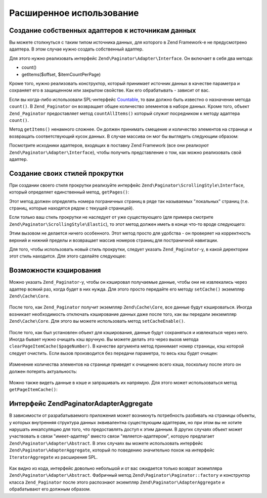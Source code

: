 .. EN-Revision: none
.. _zend.paginator.advanced:

Расширенное использование
=========================

.. _zend.paginator.advanced.adapters:

Создание собственных адаптеров к источникам данных
--------------------------------------------------

Вы можете столкнуться с таким типом источника данных, для
которого в Zend Framework-е не предусмотрено адаптера. В этом случае
нужно создать собственный адаптер.

Для этого нужно реализовать интерфейс ``Zend\Paginator\Adapter\Interface``. Он
включает в себя два метода:

- count()

- getItems($offset, $itemCountPerPage)

Кроме того, нужно реализовать конструктор, который принимает
источник данных в качестве параметра и сохраняет его в
защищенном или закрытом свойстве. Как его обрабатывать -
зависит от вас.

Если вы когда-либо использовали SPL-интерфейс `Countable`_, то вам
должно быть известно о назначении метода ``count()``. В ``Zend_Paginator`` он
возвращает общее количество элементов в наборе данных. Кроме
того, объект ``Zend_Paginator`` предоставляет метод ``countAllItems()`` который
служит посредником к методу адаптера ``count()``.

Метод ``getItems()`` ненамного сложнее. Он должен принимать смещение
и количество элементов на странице и возвращать
соответствующий кусок данных. В случае массива он мог бы
выглядеть следующим образом:

.. code-block:: php
   :linenos:

   return array_slice($this->_array, $offset, $itemCountPerPage);

Посмотрите исходники адаптеров, входящих в поставку Zend Framework
(все они реализуют ``Zend\Paginator\Adapter\Interface``), чтобы получить
представление о том, как можно реализовать свой адаптер.

.. _zend.paginator.advanced.scrolling-styles:

Создание своих стилей прокрутки
-------------------------------

При создании своего стиля прокрутки реализуйте интерфейс
``Zend\Paginator\ScrollingStyle\Interface``, который определяет единственный
метод, ``getPages()``:

.. code-block:: php
   :linenos:

   public function getPages(Zend_Paginator $paginator, $pageRange = null);

Этот метод должен определять номера пограничных страниц в
ряде так называемых "локальных" страниц (т.е. страниц, которые
находятся рядом с текущей страницей).

Если только ваш стиль прокрутки не наследует от уже
существующего (для примера смотрите ``Zend\Paginator\ScrollingStyle\Elastic``), то
этот метод должен иметь в конце что-то вроде следующего:

.. code-block:: php
   :linenos:

   return $paginator->getPagesInRange($lowerBound, $upperBound);

Этим вызовом не делается ничего особенного. Этот метод просто
для удобства - он проверяет на корректность верхний и нижний
пределы и возвращает массив номеров страниц для постраничной
навигации.

Для того, чтобы использовать новый стиль прокрутки, следует
указать ``Zend_Paginator``-у, в какой директории этот стиль находится.
Для этого сделайте следующее:

.. code-block:: php
   :linenos:

   $prefix = 'My_Paginator_ScrollingStyle';
   $path   = 'My/Paginator/ScrollingStyle/';
   Zend\Paginator\Paginator::addScrollingStylePrefixPath($prefix, $path);

.. _zend.paginator.advanced.caching:

Возможности кэширования
-----------------------

Можно указать ``Zend_Paginator``-у, чтобы он кэшировал получаемые
данные, чтобы они не извлекались через адаптер всякий раз,
когда будет в них нужда. Для этого просто передайте его методу
``setCache()`` экземпляр ``Zend\Cache\Core``.



   .. code-block:: php
      :linenos:

      $paginator = Zend\Paginator\Paginator::factory($someData);
      $fO = array('lifetime' => 3600, 'automatic_serialization' => true);
      $bO = array('cache_dir'=>'/tmp');
      $cache = Zend\cache\cache::factory('Core', 'File', $fO, $bO);
      Zend\Paginator\Paginator::setCache($cache);



После того, как ``Zend_Paginator`` получит экземпляр ``Zend\Cache\Core``, все
данные будут кэшироваться. Иногда возникает необходимость
отключать кэширование данных даже после того, как вы передали
эекземпляр ``Zend\Cache\Core``. Для этого вы можете использовать метод
``setCacheEnable()``.



   .. code-block:: php
      :linenos:

      $paginator = Zend\Paginator\Paginator::factory($someData);
      // $cache является экземпляром
      Zend\Paginator\Paginator::setCache($cache);
      // ... ниже в коде
      $paginator->setCacheEnable(false);
      // теперь кэширование отключено



После того, как был установлен объект для кэширования, данные
будут сохраняться и извлекаться через него. Иногда бывает
нужно очищать кэш вручную. Вы можете делать это через вызов
метода ``clearPageItemCache($pageNumber)``. В качестве аргумента метод
принимает номер страницы, кэш которой следует очистить. Если
вызов производится без передачи параметра, то весь кэш будет
очищен:



   .. code-block:: php
      :linenos:

      $paginator = Zend\Paginator\Paginator::factory($someData);
      Zend\Paginator\Paginator::setCache($cache);
      $items = $paginator->getCurrentItems();
      // теперь страница 1 в кэше
      $page3Items = $paginator->getItemsByPage(3);
      // теперь и страница 3 в кэше

      // очищение кэша результатов для страницы 3
      $paginator->clearPageItemCache(3);

      // очищение всего кэша
      $paginator->clearPageItemCache();



Изменение количества элементов на странице приведет к
очищению всего кэша, поскольку после этого он должен потерять
актуальность:



   .. code-block:: php
      :linenos:

      $paginator = Zend\Paginator\Paginator::factory($someData);
      Zend\Paginator\Paginator::setCache($cache);
      // извлечение некоторых элементов
      $items = $paginator->getCurrentItems();

      // весь кэш будет очищен:
      $paginator->setItemCountPerPage(2);



Можно также видеть данные в кэше и запрашивать их напрямую. Для
этого может использоваться метод ``getPageItemCache()``:



   .. code-block:: php
      :linenos:

      $paginator = Zend\Paginator\Paginator::factory($someData);
      $paginator->setItemCountPerPage(3);
      Zend\Paginator\Paginator::setCache($cache);

      // извлечение некоторых элементов
      $items = $paginator->getCurrentItems();
      $otherItems = $paginator->getItemsPerPage(4);

      // просмотр сохраненных в кэше элементов в виде двухмерного массива:
      var_dump($paginator->getPageItemCache());



.. _zend.paginator.advanced.aggregator:

Интерфейс Zend\Paginator\AdapterAggregate
-----------------------------------------

В зависимости от разрабатываемого приложения может
возникнуть потребность разбивать на страницы объекты, у
которых внутренняя структура данных эквивалентна
существующим адаптерам, но при этом вы не хотите нарушать
инкапсуляцию для того, что предоставлять доступ к этим данным.
В других случаях объект может участвовать в связи
"имеет-адаптер" вместо связи "является-адаптером", которую
предлагает ``Zend\Paginator\Adapter\Abstract``. В этих случаях вы можете
использовать интерфейс ``Zend\Paginator\AdapterAggregate``, который по
поведению значительно похож на интерфейс ``IteratorAggregate`` из
расширения SPL.



   .. code-block:: php
      :linenos:

      interface Zend\Paginator\AdapterAggregate
      {
          /**
           * Возвращайте из этого метода полностью сконфигурированный адаптер.
           *
           * @return Zend\Paginator\Adapter\Abstract
           */
          public function getPaginatorAdapter();
      }



Как видно из кода, интерфейс довольно небольшой и от вас
ожидается только возврат экземпляра ``Zend\Paginator\Adapter\Abstract``.
Фабричный метод ``Zend\Paginator\Paginator::factory`` и конструктор класса ``Zend_Paginator``
после этого распознают экземпляр ``Zend\Paginator\AdapterAggregate`` и
обрабатывают его должным образом.



.. _`Countable`: http://www.php.net/~helly/php/ext/spl/interfaceCountable.html
